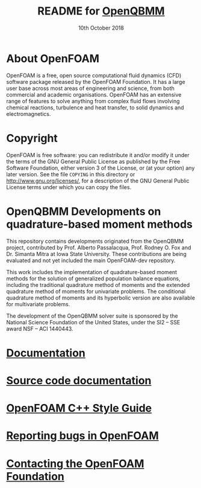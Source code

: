 #                            -*- mode: org; -*-
#
#+TITLE:     README for [[http://openfoam.org/download/source][OpenQBMM]]
#+AUTHOR:               The OpenFOAM Foundation
#+DATE:                     10th October 2018
#+LINK:                  http://openfoam.org
#+OPTIONS: author:nil ^:{}
# Copyright (c) 2018 OpenFOAM Foundation.

* About OpenFOAM
  OpenFOAM is a free, open source computational fluid dynamics (CFD) software
  package released by the OpenFOAM Foundation. It has a large user base across
  most areas of engineering and science, from both commercial and academic
  organisations. OpenFOAM has an extensive range of features to solve anything
  from complex fluid flows involving chemical reactions, turbulence and heat
  transfer, to solid dynamics and electromagnetics.

* Copyright
  OpenFOAM is free software: you can redistribute it and/or modify it under the
  terms of the GNU General Public License as published by the Free Software
  Foundation, either version 3 of the License, or (at your option) any later
  version.  See the file =COPYING= in this directory or
  [[http://www.gnu.org/licenses/]], for a description of the GNU General Public
  License terms under which you can copy the files.

* OpenQBMM Developments on quadrature-based moment methods
  This repository contains developments originated from the OpenQBMM project,
  contributed by Prof. Alberto Passalacqua, Prof. Rodney O. Fox and
  Dr. Simanta Mitra at Iowa State University. These contributions are being
  evaluated and not yet included the main OpenFOAM-dev repository.

  This work includes the implementation of quadrature-based moment methods
  for the solution of generalized population balance equations, including the
  traditional quadrature method of moments and the extended quadrature method
  of moments for univariate problems. The conditional quadrature method of
  moments and its hyperbolic version are also available for multivariate
  problems.

  The development of the OpenQBMM solver suite is sponsored by the National
  Science Foundation of the United States, under the SI2 – SSE award
  NSF – ACI 1440443.

* [[https://openfoam.org/resources][Documentation]]
* [[https://cpp.openfoam.org/dev][Source code documentation]]
* [[https://openfoam.org/dev/coding-style-guide][OpenFOAM C++ Style Guide]]
* [[https://bugs.openfoam.org][Reporting bugs in OpenFOAM]]
* [[https://openfoam.org/contact][Contacting the OpenFOAM Foundation]]
